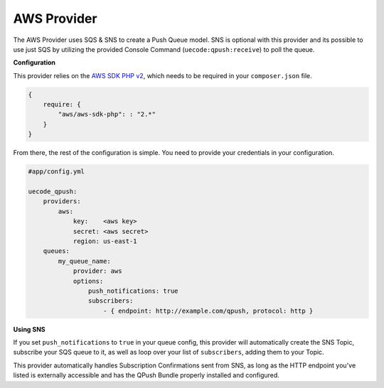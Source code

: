 AWS Provider
^^^^^^^^^^^^

The AWS Provider uses SQS & SNS to create a Push Queue model.  SNS is optional with
this provider and its possible to use just SQS by utilizing the provided Console
Command (``uecode:qpush:receive``) to poll the queue.

**Configuration**

This provider relies on the `AWS SDK PHP v2 <https://github.com/aws/aws-sdk-php>`_, which
needs to be required in your ``composer.json`` file.

.. code-block:: js

    {
        require: {
            "aws/aws-sdk-php": : "2.*"
        }
    }

From there, the rest of the configuration is simple. You need to provide your
credentials in your configuration.

.. code-block:: yaml

    #app/config.yml

    uecode_qpush:
        providers:
            aws:
                key:    <aws key>
                secret: <aws secret>
                region: us-east-1
        queues:
            my_queue_name:
                provider: aws
                options:
                    push_notifications: true
                    subscribers:
                        - { endpoint: http://example.com/qpush, protocol: http }


**Using SNS**

If you set ``push_notifications`` to ``true`` in your queue config, this provider
will automatically create the SNS Topic, subscribe your SQS queue to it, as well
as loop over your list of ``subscribers``, adding them to your Topic.

This provider automatically handles Subscription Confirmations sent from SNS, as
long as the HTTP endpoint you've listed is externally accessible and has the QPush Bundle 
properly installed and configured.
